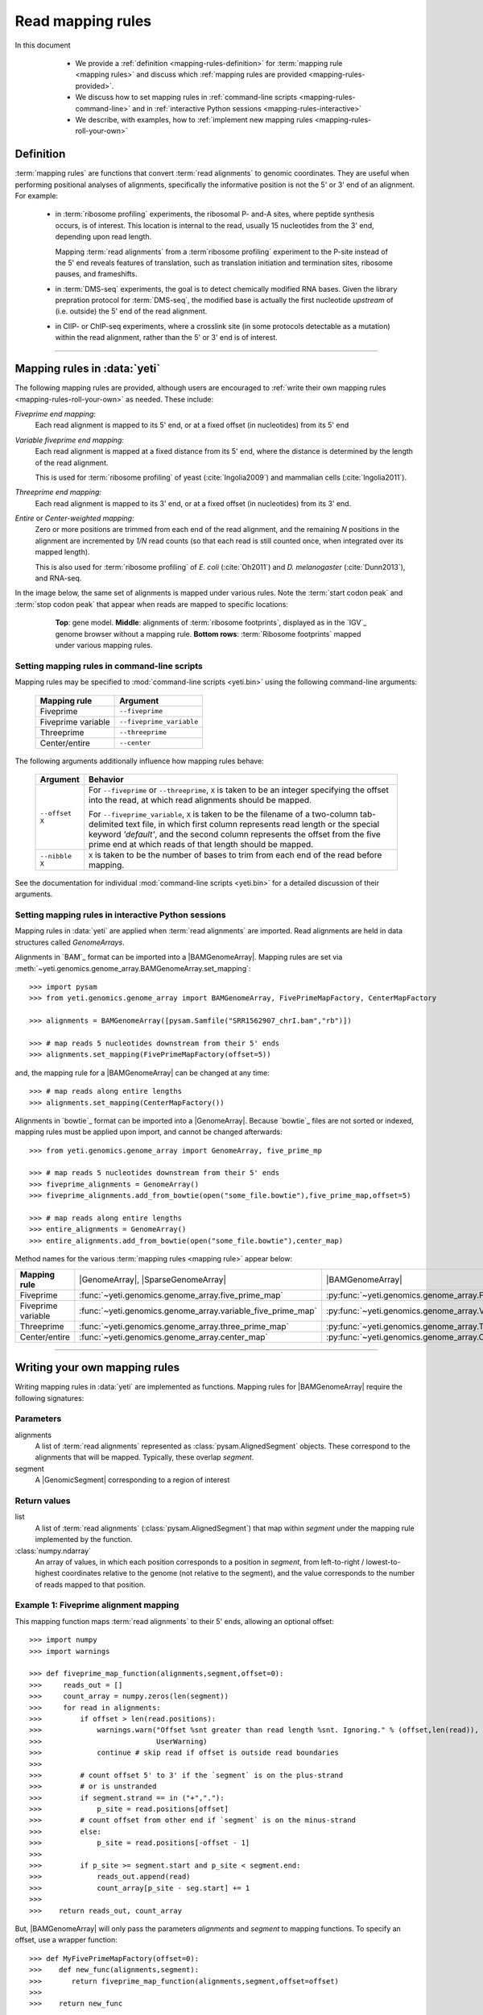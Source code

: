 Read mapping rules
==================

In this document

  - We provide a :ref:`definition <mapping-rules-definition>`
    for :term:`mapping rule <mapping rules>` and discuss
    which :ref:`mapping rules are provided <mapping-rules-provided>`.
  
  - We discuss how to set mapping rules in
    :ref:`command-line scripts <mapping-rules-command-line>`
    and in :ref:`interactive Python sessions <mapping-rules-interactive>`
    
  - We describe, with examples, how to
    :ref:`implement new mapping rules <mapping-rules-roll-your-own>`

 .. _mapping-rules-definition:
     
Definition
----------

:term:`mapping rules` are functions that convert :term:`read alignments` to
genomic coordinates. They are useful when performing positional analyses of
alignments, specifically the informative position is not the 5' or 3' end of an
alignment. For example:

  - in :term:`ribosome profiling` experiments, the ribosomal P- and-A sites,
    where peptide synthesis occurs, is of interest. This location is internal
    to the read, usually 15 nucleotides from the 3' end, depending upon read
    length.
    
    Mapping :term:`read alignments` from a :term`ribosome profiling` experiment
    to the P-site instead of the 5' end reveals features of translation, such
    as translation initiation and termination sites, ribosome pauses, and
    frameshifts.

  - in :term:`DMS-seq` experiments, the goal is to detect chemically modified RNA
    bases. Given the library prepration protocol for :term:`DMS-seq`, the modified
    base is actually the first nucleotide *upstream*  of (i.e. outside) the 5'
    end of the read alignment.
  
  - in ClIP- or ChIP-seq experiments, where a crosslink site (in some protocols
    detectable as a mutation) within the read alignment, rather than the 5' or 3'
    end is of interest.

----------------------------------------------------

 .. _mapping-rules-provided:

Mapping rules in :data:`yeti`
-----------------------------
The following mapping rules are provided, although users are encouraged to
:ref:`write their own mapping rules <mapping-rules-roll-your-own>`
as needed. These include:


*Fiveprime end mapping:*
     Each read alignment is mapped to its 5' end, or at a fixed offset (in
     nucleotides) from its 5' end
        
*Variable fiveprime end mapping:*
     Each read alignment is mapped at a fixed distance from its 5' end, where
     the distance is determined by the length of the read alignment.
     
     This is used for :term:`ribosome profiling` of yeast (:cite:`Ingolia2009`)
     and mammalian cells (:cite:`Ingolia2011`).
    
*Threeprime end mapping:*
     Each read alignment is mapped to its 3' end, or at a fixed
     offset (in nucleotides) from its 3' end.
    
*Entire* or *Center-weighted mapping:*
     Zero or more positions are trimmed from each end of the read alignment,
     and the remaining `N` positions in the alignment are incremented by `1/N`
     read counts (so that each read is still counted once, when integrated
     over its mapped length).
     
     This is also used for :term:`ribosome profiling` of *E. coli* (:cite:`Oh2011`) and
     *D. melanogaster* (:cite:`Dunn2013`), and RNA-seq. 

In the image below, the same set of alignments is mapped under various rules.
Note the :term:`start codon peak` and :term:`stop codon peak` that appear when 
reads are mapped to specific locations:

 .. figure:: /_static/images/mapping_rule_demo.png
    :alt: Ribosome profiling data under different mapping rules
    :figclass: captionfigure
    :width: 1080px
    :height: 683px
    
    **Top**: gene model. **Middle**: alignments of :term:`ribosome footprints`,
    displayed as in the `IGV`_ genome browser without a mapping rule.
    **Bottom rows**: :term:`Ribosome footprints` mapped under various mapping
    rules.


 .. _mapping-rules-command-line:
 
Setting mapping rules in command-line scripts
.............................................

Mapping rules may be specified to :mod:`command-line scripts <yeti.bin>` using
the following command-line arguments:

   ======================   ====================================
   **Mapping rule**         **Argument**
   ----------------------   ------------------------------------
   Fiveprime                ``--fiveprime``
   
   Fiveprime variable       ``--fiveprime_variable``
   
   Threeprime               ``--threeprime``
   
   Center/entire            ``--center``
   ======================   ====================================

The following arguments additionally influence how mapping rules behave:

   ====================  =======================================================
   **Argument**          **Behavior**
   --------------------  -------------------------------------------------------
   ``--offset X``        For ``--fiveprime`` or ``--threeprime``, ``X``
                         is taken to be an integer specifying the offset
                         into the read, at which read alignments should
                         be mapped.
   
                         For ``--fiveprime_variable``, ``X`` is taken to be
                         the filename of a two-column tab-delimited text file,
                         in which first column represents read length or the
                         special keyword `'default'`, and the second column
                         represents the offset from the five prime end at 
                         which reads of that length should be mapped.
   --------------------  -------------------------------------------------------
   ``--nibble X``        ``X`` is taken to be the number of bases to trim
                         from each end of the read before mapping.
   ====================  =======================================================

See the documentation for individual :mod:`command-line scripts <yeti.bin>`
for a detailed discussion of their arguments.


 .. _mapping-rules-interactive: 
 
Setting mapping rules in interactive Python sessions
....................................................

Mapping rules in :data:`yeti` are applied when :term:`read alignments` are imported.
Read alignments are held in data structures called *GenomeArrays*.

Alignments in `BAM`_ format can be imported into a |BAMGenomeArray|.
Mapping rules are set via :meth:`~yeti.genomics.genome_array.BAMGenomeArray.set_mapping`::

   >>> import pysam
   >>> from yeti.genomics.genome_array import BAMGenomeArray, FivePrimeMapFactory, CenterMapFactory

   >>> alignments = BAMGenomeArray([pysam.Samfile("SRR1562907_chrI.bam","rb")])
   
   >>> # map reads 5 nucleotides downstream from their 5' ends
   >>> alignments.set_mapping(FivePrimeMapFactory(offset=5))

and, the mapping rule for a |BAMGenomeArray| can be changed at any time::

   >>> # map reads along entire lengths
   >>> alignments.set_mapping(CenterMapFactory())


Alignments in `bowtie`_ format can be imported into a |GenomeArray|. Because
`bowtie`_ files are not sorted or indexed, mapping rules must be applied upon
import, and cannot be changed afterwards::

   >>> from yeti.genomics.genome_array import GenomeArray, five_prime_mp
   
   >>> # map reads 5 nucleotides downstream from their 5' ends
   >>> fiveprime_alignments = GenomeArray()
   >>> fiveprime_alignments.add_from_bowtie(open("some_file.bowtie"),five_prime_map,offset=5)

   >>> # map reads along entire lengths
   >>> entire_alignments = GenomeArray()
   >>> entire_alignments.add_from_bowtie(open("some_file.bowtie"),center_map)


Method names for the various :term:`mapping rules <mapping rule>` appear below:

======================   ==============================================================    =======================================
**Mapping rule**         |GenomeArray|, |SparseGenomeArray|                                |BAMGenomeArray|
----------------------   --------------------------------------------------------------    ---------------------------------------

Fiveprime                :func:`~yeti.genomics.genome_array.five_prime_map`                  :py:func:`~yeti.genomics.genome_array.FivePrimeMapFactory`

Fiveprime variable       :func:`~yeti.genomics.genome_array.variable_five_prime_map`         :py:func:`~yeti.genomics.genome_array.VariableFivePrimeMapFactory`

Threeprime               :func:`~yeti.genomics.genome_array.three_prime_map`                 :py:func:`~yeti.genomics.genome_array.ThreePrimeMapFactory`

Center/entire            :func:`~yeti.genomics.genome_array.center_map`                      :py:func:`~yeti.genomics.genome_array.CenterMapFactory`
======================   ==============================================================    =======================================


----------------------------------------------------

 .. _mapping-rules-roll-your-own:

Writing your own mapping rules
------------------------------
Writing mapping rules in :data:`yeti` are implemented as functions. Mapping
rules for |BAMGenomeArray| require the following signatures:

Parameters
..........
alignments
   A list of :term:`read alignments` represented as :class:`pysam.AlignedSegment`
   objects. These correspond to the alignments that will be mapped. Typically,
   these overlap `segment`.

segment
   A |GenomicSegment| corresponding to a region of interest


Return values
.............
list
   A list of :term:`read alignments` (:class:`pysam.AlignedSegment`) that map
   within `segment` under the mapping rule implemented by the function.

:class:`numpy.ndarray`
   An array of values, in which each position corresponds to a position in
   `segment`, from left-to-right / lowest-to-highest coordinates relative to the genome
   (not relative to the segment), and the value corresponds to the number of
   reads mapped to that position.


Example 1: Fiveprime alignment mapping
......................................
This mapping function maps :term:`read alignments` to their 5' ends, allowing
an optional offset::

    >>> import numpy
    >>> import warnings

    >>> def fiveprime_map_function(alignments,segment,offset=0):
    >>>     reads_out = []         
    >>>     count_array = numpy.zeros(len(segment))
    >>>     for read in alignments:
    >>>         if offset > len(read.positions):
    >>>             warnings.warn("Offset %snt greater than read length %snt. Ignoring." % (offset,len(read)),
    >>>                           UserWarning)
    >>>             continue # skip read if offset is outside read boundaries
    >>>             
    >>>         # count offset 5' to 3' if the `segment` is on the plus-strand
    >>>         # or is unstranded
    >>>         if segment.strand == in ("+","."):
    >>>             p_site = read.positions[offset]
    >>>         # count offset from other end if `segment` is on the minus-strand
    >>>         else:
    >>>             p_site = read.positions[-offset - 1]
    >>>          
    >>>         if p_site >= segment.start and p_site < segment.end:
    >>>             reads_out.append(read)
    >>>             count_array[p_site - seg.start] += 1
    >>>             
    >>>    return reads_out, count_array

But, |BAMGenomeArray| will only pass the parameters `alignments` and `segment`
to mapping functions. To specify an offset, use a wrapper function::

    >>> def MyFivePrimeMapFactory(offset=0):
    >>>    def new_func(alignments,segment):
    >>>       return fiveprime_map_function(alignments,segment,offset=offset)
    >>>
    >>>    return new_func

    >>> alignments = BAMGenomeArray([pysam.Samfile("SRR1562907_chrI.bam","rb")])
    >>> alignments.set_mapping(MyFivePrimeMapFactory(offset=5))   


Example 2: mapping alignments to their mismatches
.................................................
`BAM`_ files contain rich information about read alignments, and these are 
exposed to us via :class:`pysam.AlignedSegment`. This mapping function maps
:term:`read alignments` to sites where they mismatch a reference genome.
Mismatch information is pulled from the `CIGAR string`_ for each alignment::

 .. TODO: check this function
    >>> def mismatch_mapping_function(alignments,segment):
    >>>     reads_out = []
    >>>     count_array = numpy.zeros(len(segment))
    >>>     for read in alignments:
    >>>         mismatched_positions = []
    >>>         total_length = []
    >>>         for op, length in read.cigartuples:
    >>>             if op == 8: # 8 == mismatch
    >>>                 mismatched_positions.extend([X+total_length for X in range(length)])
    >>>
    >>>             total_length += length
    >>>             
    >>>         for query_pos, ref_pos in read.get_aligned_pairs():
    >>>             if query_pos in mismatched_positions:
    >>>                 if site >= segment.start and site < segment.end:
    >>>                     reads_out.append(read)
    >>>                     count_array[site] += 1
    >>>    
    >>>     return reads_out, count_array
          
This mapping function may then be used as above::

    >>> alignments.set_mapping(mismatch_mapping_function)      


----------------------------------------------------

See also
--------
  - :doc:`P-site mapping </examples/p_site>` example, in which a mapping rule
    for :term:`ribosome profiling` data is derived and applied
    
  - Module documentation for :mod:`yeti.genomics.genome_array`, which provides
    more details on |BAMGenomeArrays|, |GenomeArrays|, and mapping functions